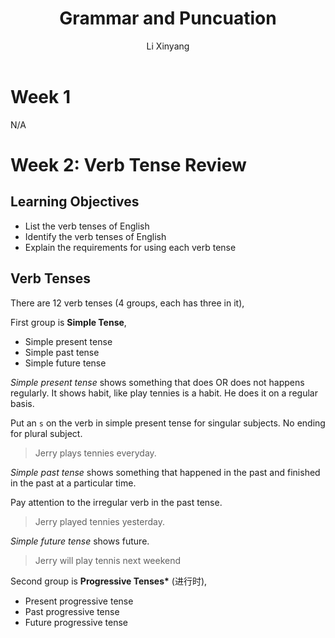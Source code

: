 # -*- mode: Org; org-download-image-dir: "./imgs/"; -*-

#+HTML_HEAD: <link rel="stylesheet" type="text/css" href="../../assets/css/style.css"/>
#+HTML_HEAD: <link rel="stylesheet" type="text/css" href="https://cdnjs.cloudflare.com/ajax/libs/highlight.js/9.3.0/styles/default.min.css"/>
#+HTML_HEAD: <script src="https://cdnjs.cloudflare.com/ajax/libs/jquery/2.1.3/jquery.min.js"></script>
#+HTML_HEAD: <script src="https://cdnjs.cloudflare.com/ajax/libs/highlight.js/9.3.0/highlight.min.js"></script>
#+HTML_HEAD: <script src="https://cdnjs.cloudflare.com/ajax/libs/highlight.js/9.3.0/languages/lisp.min.js"></script>
#+HTML_HEAD: <script>hljs.initHighlightingOnLoad();</script>
#+HTML_HEAD: <script src="https://cdnjs.cloudflare.com/ajax/libs/jquery.lazyload/1.9.1/jquery.lazyload.js"></script>
#+HTML_HEAD: <script src="../../assets/js/hl_toc.js"></script>
#+HTML_HEAD: <meta name="viewport" content="width=device-width, initial-scale=1">

#+AUTHOR: Li Xinyang
#+CREATOR: Li Xinyang
#+TITLE: Grammar and Puncuation
#+EMAIL: mail@li-xinyang.com

* Week 1

N/A

* Week 2: Verb Tense Review
** Learning Objectives

- List the verb tenses of English
- Identify the verb tenses of English
- Explain the requirements for using each verb tense

** Verb Tenses

[[https://cs-challenge.s3-ap-southeast-1.amazonaws.com/37d548a119a1a46e9689de62b5b5e8bf947610ce.jpg]]

There are 12 verb tenses (4 groups, each has three in it),

First group is *Simple Tense*,

- Simple present tense
- Simple past tense
- Simple future tense

/Simple present tense/ shows something that does OR does not happens regularly. It shows habit, like play tennies is a habit. He does it on a regular basis.

Put an =s= on the verb in simple present tense for singular subjects. No ending for plural subject.

#+BEGIN_QUOTE
Jerry plays tennies everyday.
#+END_QUOTE

/Simple past tense/ shows something that happened in the past and finished in the past at a particular time.

Pay attention to the irregular verb in the past tense.

#+BEGIN_QUOTE
Jerry played tennies yesterday.
#+END_QUOTE

/Simple future tense/ shows future.

#+BEGIN_QUOTE
Jerry will play tennis next weekend
#+END_QUOTE

Second group is *Progressive Tenses** (进行时),

- Present progressive tense
- Past progressive tense
- Future progressive tense

